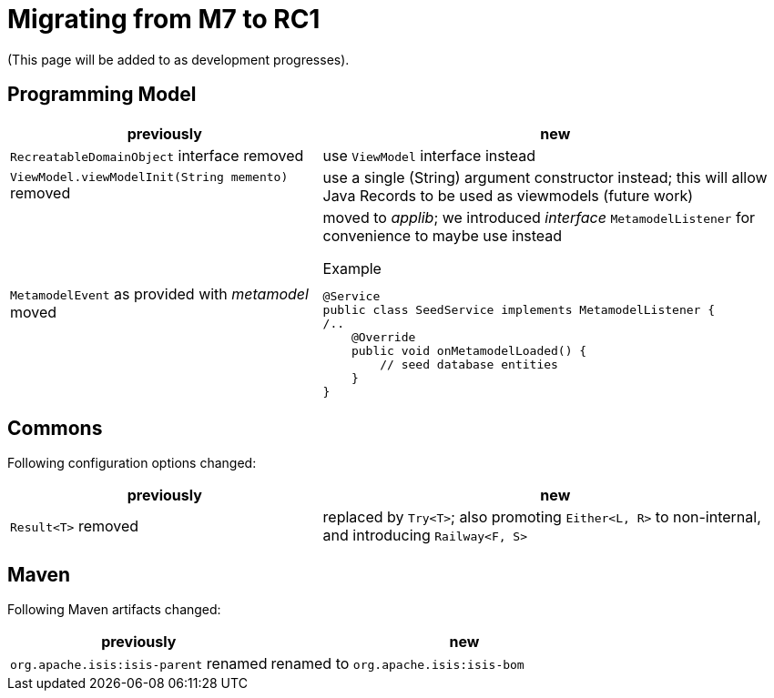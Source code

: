 = Migrating from M7 to RC1

:Notice: Licensed to the Apache Software Foundation (ASF) under one or more contributor license agreements. See the NOTICE file distributed with this work for additional information regarding copyright ownership. The ASF licenses this file to you under the Apache License, Version 2.0 (the "License"); you may not use this file except in compliance with the License. You may obtain a copy of the License at. http://www.apache.org/licenses/LICENSE-2.0 . Unless required by applicable law or agreed to in writing, software distributed under the License is distributed on an "AS IS" BASIS, WITHOUT WARRANTIES OR  CONDITIONS OF ANY KIND, either express or implied. See the License for the specific language governing permissions and limitations under the License.
:page-partial:

(This page will be added to as development progresses).

== Programming Model

[cols="2a,3a", options="header"]

|===

| previously
| new

| `RecreatableDomainObject` interface removed
| use `ViewModel` interface instead

| `ViewModel.viewModelInit(String memento)` removed
| use a single (String) argument constructor instead; this will allow Java Records to be used as viewmodels (future work)

| `MetamodelEvent` as provided with _metamodel_ moved
| moved to _applib_; we introduced _interface_ `MetamodelListener` for convenience to maybe use instead
[source, java]
.Example
----
@Service
public class SeedService implements MetamodelListener {
/..
    @Override
    public void onMetamodelLoaded() {
        // seed database entities
    }
}
---- 

|===

== Commons

Following configuration options changed:
[cols="2a,3a", options="header"]

|===

| previously
| new

| `Result<T>` removed
| replaced by `Try<T>`; also promoting `Either<L, R>` to non-internal, 
and introducing `Railway<F, S>` 

|===

== Maven

Following Maven artifacts changed:
[cols="2a,3a", options="header"]

|===

| previously
| new

| `org.apache.isis:isis-parent` renamed
| renamed to `org.apache.isis:isis-bom` 

|===

